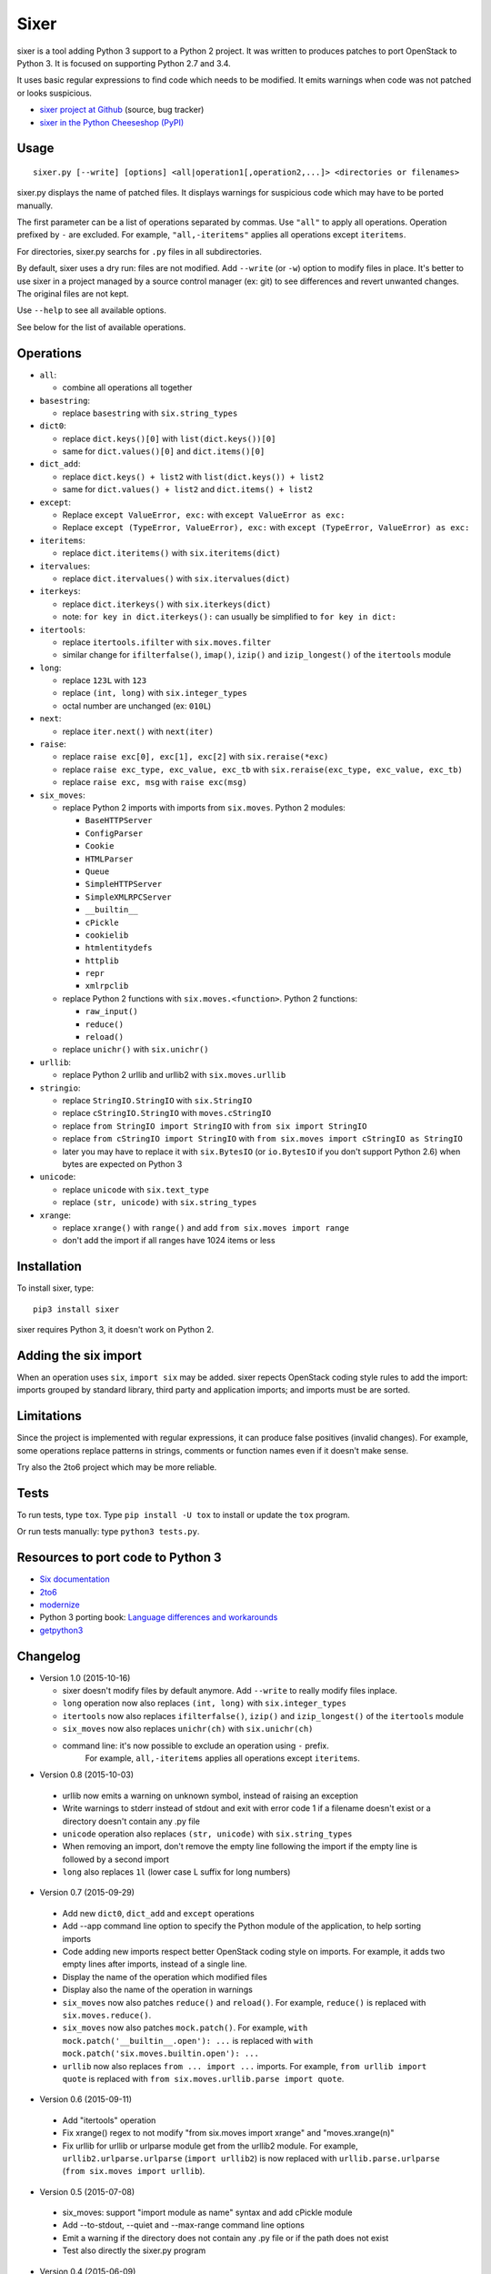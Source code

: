 Sixer
=====

sixer is a tool adding Python 3 support to a Python 2 project. It was written
to produces patches to port OpenStack to Python 3. It is focused on supporting
Python 2.7 and 3.4.

It uses basic regular expressions to find code which needs to be modified. It
emits warnings when code was not patched or looks suspicious.

* `sixer project at Github
  <https://github.com/haypo/sixer>`_ (source, bug tracker)
* `sixer in the Python Cheeseshop (PyPI)
  <https://pypi.python.org/pypi/sixer>`_


Usage
-----

::

    sixer.py [--write] [options] <all|operation1[,operation2,...]> <directories or filenames>

sixer.py displays the name of patched files. It displays warnings for
suspicious code which may have to be ported manually.

The first parameter can be a list of operations separated by commas. Use
``"all"`` to apply all operations. Operation prefixed by ``-`` are excluded.
For example, ``"all,-iteritems"`` applies all operations except ``iteritems``.

For directories, sixer.py searchs for ``.py`` files in all subdirectories.

By default, sixer uses a dry run: files are not modified. Add ``--write`` (or
``-w``) option to modify files in place. It's better to use sixer in a project
managed by a source control manager (ex: git) to see differences and revert
unwanted changes. The original files are not kept.

Use ``--help`` to see all available options.

See below for the list of available operations.


Operations
----------

- ``all``:

  * combine all operations all together

- ``basestring``:

  * replace ``basestring`` with ``six.string_types``

- ``dict0``:

  * replace ``dict.keys()[0]`` with ``list(dict.keys())[0]``
  * same for ``dict.values()[0]`` and ``dict.items()[0]``

- ``dict_add``:

  * replace ``dict.keys() + list2`` with ``list(dict.keys()) + list2``
  * same for ``dict.values() + list2`` and ``dict.items() + list2``

- ``except``:

  * Replace ``except ValueError, exc:`` with ``except ValueError as exc:``
  * Replace ``except (TypeError, ValueError), exc:`` with
    ``except (TypeError, ValueError) as exc:``

- ``iteritems``:

  * replace ``dict.iteritems()`` with ``six.iteritems(dict)``

- ``itervalues``:

  * replace ``dict.itervalues()`` with ``six.itervalues(dict)``

- ``iterkeys``:

  * replace ``dict.iterkeys()`` with ``six.iterkeys(dict)``
  * note: ``for key in dict.iterkeys():`` can usually be simplified to
    ``for key in dict:``

- ``itertools``:

  * replace ``itertools.ifilter`` with ``six.moves.filter``
  * similar change for ``ifilterfalse()``, ``imap()``, ``izip()`` and
    ``izip_longest()`` of the ``itertools`` module

- ``long``:

  * replace ``123L`` with ``123``
  * replace ``(int, long)`` with ``six.integer_types``
  * octal number are unchanged (ex: ``010L``)

- ``next``:

  * replace ``iter.next()`` with ``next(iter)``

- ``raise``:

  * replace ``raise exc[0], exc[1], exc[2]``
    with ``six.reraise(*exc)``
  * replace ``raise exc_type, exc_value, exc_tb``
    with ``six.reraise(exc_type, exc_value, exc_tb)``
  * replace ``raise exc, msg``
    with ``raise exc(msg)``

- ``six_moves``:

  * replace Python 2 imports with imports from ``six.moves``. Python 2 modules:

    - ``BaseHTTPServer``
    - ``ConfigParser``
    - ``Cookie``
    - ``HTMLParser``
    - ``Queue``
    - ``SimpleHTTPServer``
    - ``SimpleXMLRPCServer``
    - ``__builtin__``
    - ``cPickle``
    - ``cookielib``
    - ``htmlentitydefs``
    - ``httplib``
    - ``repr``
    - ``xmlrpclib``

  * replace Python 2 functions with ``six.moves.<function>``. Python 2 functions:

    - ``raw_input()``
    - ``reduce()``
    - ``reload()``

  * replace ``unichr()`` with ``six.unichr()``

- ``urllib``:

  * replace Python 2 urllib and urllib2 with ``six.moves.urllib``

- ``stringio``:

  * replace ``StringIO.StringIO`` with ``six.StringIO``
  * replace ``cStringIO.StringIO`` with ``moves.cStringIO``
  * replace ``from StringIO import StringIO`` with ``from six import StringIO``
  * replace ``from cStringIO import StringIO``
    with ``from six.moves import cStringIO as StringIO``
  * later you may have to replace it with ``six.BytesIO`` (or ``io.BytesIO``
    if you don't support Python 2.6) when bytes are expected on Python 3

- ``unicode``:

  * replace ``unicode`` with ``six.text_type``
  * replace ``(str, unicode)``  with ``six.string_types``

- ``xrange``:

  * replace ``xrange()`` with ``range()`` and
    add ``from six.moves import range``
  * don't add the import if all ranges have 1024 items or less


Installation
------------

To install sixer, type::

    pip3 install sixer

sixer requires Python 3, it doesn't work on Python 2.


Adding the six import
---------------------

When an operation uses ``six``, ``import six`` may be added. sixer repects
OpenStack coding style rules to add the import: imports grouped by standard
library, third party and application imports; and imports must be are sorted.


Limitations
-----------

Since the project is implemented with regular expressions, it can produce false
positives (invalid changes). For example, some operations replace patterns in
strings, comments or function names even if it doesn't make sense.

Try also the 2to6 project which may be more reliable.


Tests
-----

To run tests, type ``tox``. Type ``pip install -U tox`` to install or update
the ``tox`` program.

Or run tests manually: type ``python3 tests.py``.


Resources to port code to Python 3
----------------------------------

* `Six documentation <https://pythonhosted.org/six/>`_
* `2to6 <https://github.com/limodou/2to6>`_
* `modernize <https://pypi.python.org/pypi/modernize>`_
* Python 3 porting book: `Language differences and workarounds
  <http://python3porting.com/differences.html>`_
* `getpython3 <http://getpython3.com/>`_


Changelog
---------

* Version 1.0 (2015-10-16)

  - sixer doesn't modify files by default anymore. Add ``--write`` to really
    modify files inplace.
  - ``long`` operation now also replaces ``(int, long)`` with
    ``six.integer_types``
  - ``itertools`` now also replaces ``ifilterfalse()``, ``izip()`` and
    ``izip_longest()`` of the ``itertools`` module
  - ``six_moves`` now also replaces ``unichr(ch)`` with ``six.unichr(ch)``
  - command line: it's now possible to exclude an operation using ``-`` prefix.
     For example, ``all,-iteritems`` applies all operations except
     ``iteritems``.

* Version 0.8 (2015-10-03)

 - urllib now emits a warning on unknown symbol, instead of raising an
   exception
 - Write warnings to stderr instead of stdout and exit with error code 1
   if a filename doesn't exist or a directory doesn't contain any .py file
 - ``unicode`` operation also replaces ``(str, unicode)`` with
   ``six.string_types``
 - When removing an import, don't remove the empty line following the import
   if the empty line is followed by a second import
 - ``long`` also replaces ``1l`` (lower case L suffix for long numbers)

* Version 0.7 (2015-09-29)

 - Add new ``dict0``, ``dict_add`` and ``except`` operations
 - Add --app command line option to specify the Python module of the
   application, to help sorting imports
 - Code adding new imports respect better OpenStack coding style on imports.
   For example, it adds two empty lines after imports, instead of a single
   line.
 - Display the name of the operation which modified files
 - Display also the name of the operation in warnings
 - ``six_moves`` now also patches ``reduce()`` and ``reload()``. For example,
   ``reduce()`` is replaced with ``six.moves.reduce()``.
 - ``six_moves`` now also patches ``mock.patch()``. For example,
   ``with mock.patch('__builtin__.open'): ...`` is replaced with
   ``with mock.patch('six.moves.builtin.open'): ...``
 - ``urllib`` now also replaces ``from ... import ...`` imports.
   For example, ``from urllib import quote`` is replaced with
   ``from six.moves.urllib.parse import quote``.

* Version 0.6 (2015-09-11)

 - Add "itertools" operation
 - Fix xrange() regex to not modify "from six.moves import xrange" and
   "moves.xrange(n)"
 - Fix urllib for urllib or urlparse module get from the urllib2 module.
   For example, ``urllib2.urlparse.urlparse`` (``import urllib2``) is now
   replaced with ``urllib.parse.urlparse`` (``from six.moves import urllib``).

* Version 0.5 (2015-07-08)

 - six_moves: support "import module as name" syntax and add cPickle module
 - Add --to-stdout, --quiet and --max-range command line options
 - Emit a warning if the directory does not contain any .py file or
   if the path does not exist
 - Test also directly the sixer.py program

* Version 0.4 (2015-06-09)

 - sixer.py now accepts multiple filenames on the command line, but
   operations becomes the first command line parameter
 - the ``stringio`` operation now also replaces cStringIO and
   ``from StringIO import StringIO``
 - urllib: replace also urlparse.symbol
 - six_moves: support more modules: Cookie, HTMLParser, SimpleHTTPServer,
   cookielib, xmlrpclib, etc.
 - Refactor operations as classes to cleanup the code

* Version 0.3.1 (2015-05-27)

 - Fix the "all" operation
 - six_moves knows more modules
 - urllib: add pathname2url, don't touch urllib2.parse_http_list()

* Version 0.3 (2015-05-27)

 - First command line parameter can now be a filename
 - Add "all", "basestring", "iterkeys", "six_moves", "stringio"
   and "urllib" operations
 - Enhance the knownledge tables for modules (stdlib, third parties,
   applications)
 - Ignore unparsable import lines when adding an import

* Version 0.2 (2015-05-12):

 - First public release

